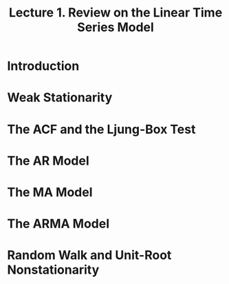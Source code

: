 #+TITLE: Lecture 1. Review on the Linear Time Series Model
#+OPTIONS: toc:1 H:3 num:2
#+OPTIONS: tex:dvipng
# #+HTML_MATHJAX: align: left indent: 5em tagside: left font: Neo-Euler
#+HTML_HEAD: <link rel="stylesheet" type="text/css" href="../css/readtheorg.css" />


* Introduction

* Weak Stationarity

* The ACF and the Ljung-Box Test

* The AR Model

* The MA Model

* The ARMA Model

* Random Walk and Unit-Root Nonstationarity



